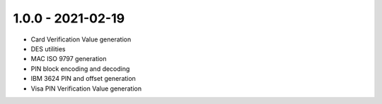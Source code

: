 1.0.0 - 2021-02-19
------------------
- Card Verification Value generation
- DES utilities
- MAC ISO 9797 generation
- PIN block encoding and decoding
- IBM 3624 PIN and offset generation
- Visa PIN Verification Value generation
